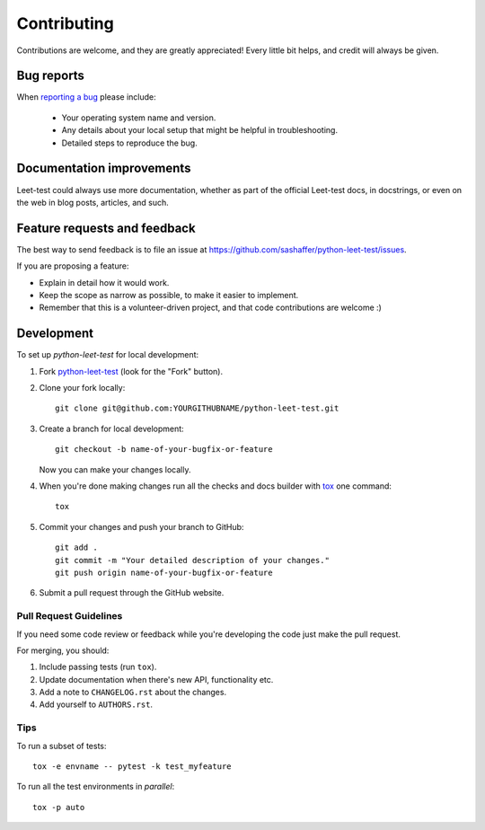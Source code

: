 ============
Contributing
============

Contributions are welcome, and they are greatly appreciated! Every
little bit helps, and credit will always be given.

Bug reports
===========

When `reporting a bug <https://github.com/sashaffer/python-leet-test/issues>`_ please include:

    * Your operating system name and version.
    * Any details about your local setup that might be helpful in troubleshooting.
    * Detailed steps to reproduce the bug.

Documentation improvements
==========================

Leet-test could always use more documentation, whether as part of the
official Leet-test docs, in docstrings, or even on the web in blog posts,
articles, and such.

Feature requests and feedback
=============================

The best way to send feedback is to file an issue at https://github.com/sashaffer/python-leet-test/issues.

If you are proposing a feature:

* Explain in detail how it would work.
* Keep the scope as narrow as possible, to make it easier to implement.
* Remember that this is a volunteer-driven project, and that code contributions are welcome :)

Development
===========

To set up `python-leet-test` for local development:

1. Fork `python-leet-test <https://github.com/sashaffer/python-leet-test>`_
   (look for the "Fork" button).
2. Clone your fork locally::

    git clone git@github.com:YOURGITHUBNAME/python-leet-test.git

3. Create a branch for local development::

    git checkout -b name-of-your-bugfix-or-feature

   Now you can make your changes locally.

4. When you're done making changes run all the checks and docs builder with `tox <https://tox.readthedocs.io/en/latest/install.html>`_ one command::

    tox

5. Commit your changes and push your branch to GitHub::

    git add .
    git commit -m "Your detailed description of your changes."
    git push origin name-of-your-bugfix-or-feature

6. Submit a pull request through the GitHub website.

Pull Request Guidelines
-----------------------

If you need some code review or feedback while you're developing the code just make the pull request.

For merging, you should:

1. Include passing tests (run ``tox``).
2. Update documentation when there's new API, functionality etc.
3. Add a note to ``CHANGELOG.rst`` about the changes.
4. Add yourself to ``AUTHORS.rst``.



Tips
----

To run a subset of tests::

    tox -e envname -- pytest -k test_myfeature

To run all the test environments in *parallel*::

    tox -p auto
